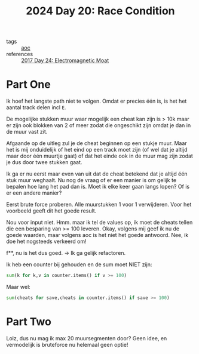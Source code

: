 :PROPERTIES:
:ID:       b7a98423-0e60-43fe-a38f-8ddada72dcdb
:END:
#+title: 2024 Day 20: Race Condition
#+filetags: :python:
- tags :: [[id:3b4d4e31-7340-4c89-a44d-df55e5d0a3d3][aoc]]
- references :: [[id:a0185e77-4195-4935-be88-59acc51b5a98][2017 Day 24: Electromagnetic Moat]]

* Part One

Ik hoef het langste path niet te volgen. Omdat er precies één is, is het het aantal track delen incl ~E~.

De mogelijke stukken muur waar mogelijk een cheat kan zijn is > 10k maar er zijn
ook blokken van 2 of meer zodat die ongeschikt zijn omdat je dan in de muur vast
zit.

Afgaande op de uitleg zul je de cheat beginnen op een stukje muur. Maar het is mij onduidelijk of het eind op een track moet zijn (of wel dat je altijd maar door één  muurtje gaat) of dat het einde ook in de muur mag zijn zodat je dus door twee stukken gaat.

Ik ga er nu eerst maar even van uit dat de cheat betekend dat je altijd één stuk muur weghaalt.
Nu nog de vraag of er een manier is om gelijk te bepalen hoe lang het pad dan is. Moet ik elke keer gaan langs lopen? Of is er een andere manier?

Eerst brute force proberen. Alle muurstukken 1 voor 1 verwijderen.
Voor het voorbeeld geeft dit het goede result.

Nou voor input niet.
Hmm. maar ik tel de values op, ik moet de cheats tellen die een besparing van >= 100 leveren.
Okay, volgens mij geef ik nu de goede waarden, maar volgens aoc is het niet het goede antwoord.
Nee, ik doe het nogsteeds verkeerd om!

f**, nu is het dus goed. -> Ik ga gelijk refactoren.

Ik heb een counter bij gehouden en de sum moet NIET zijn:
#+begin_src python
sum(k for k,v in counter.items() if v >= 100)
#+end_src

Maar wel:
#+begin_src python
sum(cheats for save,cheats in counter.items() if save >= 100)
#+end_src

* Part Two

Lolz, dus nu mag ik max 20 muursegmenten door?
Geen idee, en vermodelijk is bruteforce nu helemaal geen optie!
